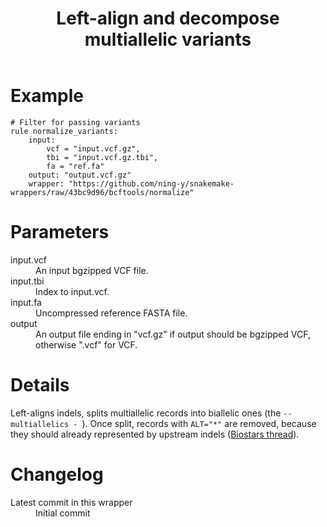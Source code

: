 #+TITLE: Left-align and decompose multiallelic variants

* Example

#+begin_src
# Filter for passing variants
rule normalize_variants:
    input:
        vcf = "input.vcf.gz",
        tbi = "input.vcf.gz.tbi",
        fa = "ref.fa"
    output: "output.vcf.gz"
    wrapper: "https://github.com/ning-y/snakemake-wrappers/raw/43bc9d96/bcftools/normalize"
#+end_src

* Parameters

- input.vcf ::
  An input bgzipped VCF file.
- input.tbi ::
  Index to input.vcf.
- input.fa ::
  Uncompressed reference FASTA file.
- output ::
  An output file ending in "vcf.gz" if output should be bgzipped VCF, otherwise ".vcf" for VCF.

* Details

Left-aligns indels, splits multiallelic records into biallelic ones (the ~--multiallelics - ~).
Once split, records with ~ALT="*"~ are removed, because they should already represented by upstream indels ([[https://web.archive.org/web/20210919051442/https://www.biostars.org/p/490448/][Biostars thread]]).

* Changelog

- Latest commit in this wrapper :: Initial commit
